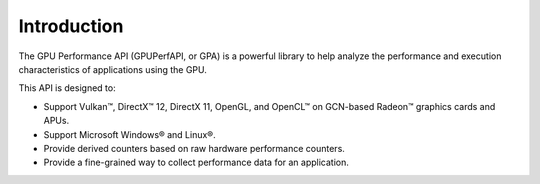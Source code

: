 .. Copyright (c) 2018-2021 Advanced Micro Devices, Inc. All rights reserved.
.. GPU Performance API Introduction

Introduction
------------

The GPU Performance API (GPUPerfAPI, or GPA) is a powerful library to help
analyze the performance and execution characteristics of applications using
the GPU.

This API is designed to:

* Support Vulkan™, DirectX™ 12, DirectX 11, OpenGL, and OpenCL™ on
  GCN-based Radeon™ graphics cards and APUs.
* Support Microsoft Windows® and Linux®.
* Provide derived counters based on raw hardware performance counters.
* Provide a fine-grained way to collect performance data for an application.
